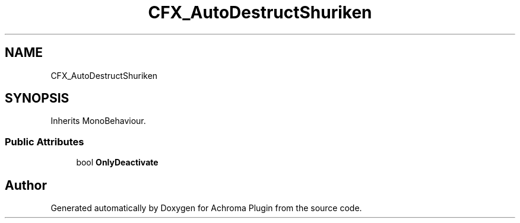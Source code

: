 .TH "CFX_AutoDestructShuriken" 3 "Achroma Plugin" \" -*- nroff -*-
.ad l
.nh
.SH NAME
CFX_AutoDestructShuriken
.SH SYNOPSIS
.br
.PP
.PP
Inherits MonoBehaviour\&.
.SS "Public Attributes"

.in +1c
.ti -1c
.RI "bool \fBOnlyDeactivate\fP"
.br
.in -1c

.SH "Author"
.PP 
Generated automatically by Doxygen for Achroma Plugin from the source code\&.
